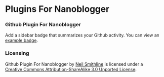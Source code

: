 * Plugins For Nanoblogger

*** Github Plugin For Nanoblogger
Add a sidebar badge that summarizes your Github activity. You can view an [[http://bit.ly/ISTJ1M][example badge]].

*** Licensing
Github Plugin For Nanoblogger by [[http://bit.ly/yGGszW][Neil Smithline]] is licensed under a [[http://bit.ly/JXHIWg][Creative Commons Attribution-ShareAlike 3.0 Unported License]].
